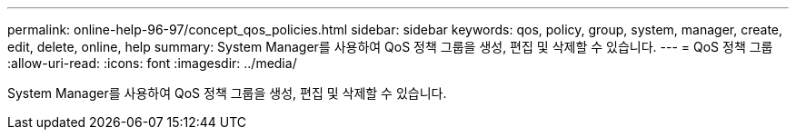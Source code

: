 ---
permalink: online-help-96-97/concept_qos_policies.html 
sidebar: sidebar 
keywords: qos, policy, group, system, manager, create, edit, delete, online, help 
summary: System Manager를 사용하여 QoS 정책 그룹을 생성, 편집 및 삭제할 수 있습니다. 
---
= QoS 정책 그룹
:allow-uri-read: 
:icons: font
:imagesdir: ../media/


[role="lead"]
System Manager를 사용하여 QoS 정책 그룹을 생성, 편집 및 삭제할 수 있습니다.
